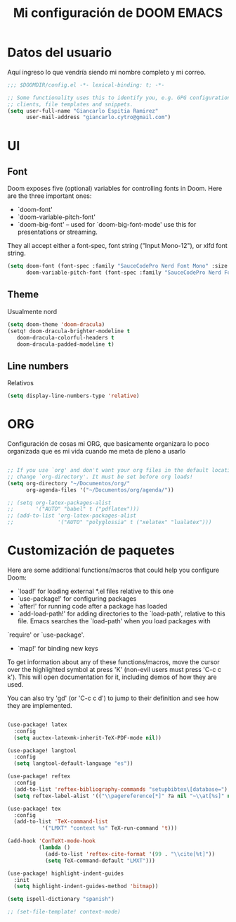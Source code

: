 #+TITLE: Mi configuración de DOOM EMACS

* Datos del usuario
Aquí ingreso lo que vendría siendo mi nombre completo y mi correo.

#+BEGIN_SRC emacs-lisp
;;; $DOOMDIR/config.el -*- lexical-binding: t; -*-

;; Some functionality uses this to identify you, e.g. GPG configuration, email
;; clients, file templates and snippets.
(setq user-full-name "Giancarlo Espitia Ramirez"
      user-mail-address "giancarlo.cytro@gmail.com")

#+END_SRC

* UI
** Font

Doom exposes five (optional) variables for controlling fonts in Doom. Here are the three important ones:

+ `doom-font'
+ `doom-variable-pitch-font'
+ `doom-big-font' -- used for `doom-big-font-mode' use this for presentations or streaming.

They all accept either a font-spec, font string ("Input Mono-12"), or xlfd font string.

#+BEGIN_SRC emacs-lisp
    (setq doom-font (font-spec :family "SauceCodePro Nerd Font Mono" :size 14)
          doom-variable-pitch-font (font-spec :family "SauceCodePro Nerd Font" :size 15))
#+END_SRC

** Theme
Usualmente nord
#+BEGIN_SRC emacs-lisp
    (setq doom-theme 'doom-dracula)
    (setq! doom-dracula-brighter-modeline t
       doom-dracula-colorful-headers t
       doom-dracula-padded-modeline t)
#+END_SRC

** Line numbers
Relativos
#+BEGIN_SRC emacs-lisp
    (setq display-line-numbers-type 'relative)
#+END_SRC

* ORG

Configuración de cosas mi ORG, que basicamente organizara lo poco organizada que es mi vida cuando me meta de pleno a usarlo
#+BEGIN_SRC emacs-lisp

;; If you use `org' and don't want your org files in the default location below,
;; change `org-directory'. It must be set before org loads!
(setq org-directory "~/Documentos/org/"
      org-agenda-files '("~/Documentos/org/agenda/"))

;; (setq org-latex-packages-alist
;;       '("AUTO" "babel" t ("pdflatex")))
;; (add-to-list 'org-latex-packages-alist
;;              '("AUTO" "polyglossia" t ("xelatex" "lualatex")))
#+END_SRC

* Customización de paquetes
Here are some additional functions/macros that could help you configure Doom:

- `load!' for loading external *.el files relative to this one
- `use-package!' for configuring packages
- `after!' for running code after a package has loaded
- `add-load-path!' for adding directories to the `load-path', relative to this file. Emacs searches the `load-path' when you load packages with
`require' or `use-package'.
- `map!' for binding new keys

To get information about any of these functions/macros, move the cursor over the highlighted symbol at press 'K' (non-evil users must press 'C-c c k').
This will open documentation for it, including demos of how they are used.

You can also try 'gd' (or 'C-c c d') to jump to their definition and see how they are implemented.

#+BEGIN_SRC emacs-lisp

(use-package! latex
  :config
  (setq auctex-latexmk-inherit-TeX-PDF-mode nil))

(use-package! langtool
  :config
  (setq langtool-default-language "es"))

(use-package! reftex
  :config
  (add-to-list 'reftex-bibliography-commands "setupbibtex\[database=")
  (setq reftex-label-alist '(("\\pagereference[*]" ?a nil "~\\at[%s]" nil nil))))

(use-package! tex
  :config
  (add-to-list 'TeX-command-list
	       '("LMXT" "context %s" TeX-run-command 't)))

(add-hook 'ConTeXt-mode-hook
          (lambda ()
            (add-to-list 'reftex-cite-format '(99 . "\\cite[%t]"))
            (setq TeX-command-default "LMXT")))

(use-package! highlight-indent-guides
  :init
  (setq highlight-indent-guides-method 'bitmap))

(setq ispell-dictionary "spanish")

;; (set-file-template! context-mode)
#+END_SRC
